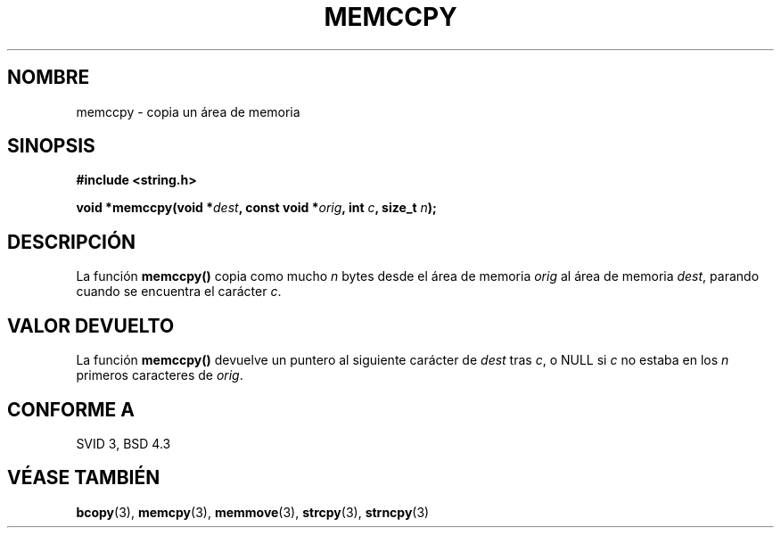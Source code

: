 .\" Copyright 1993 David Metcalfe (david@prism.demon.co.uk)
.\"
.\" Permission is granted to make and distribute verbatim copies of this
.\" manual provided the copyright notice and this permission notice are
.\" preserved on all copies.
.\"
.\" Permission is granted to copy and distribute modified versions of this
.\" manual under the conditions for verbatim copying, provided that the
.\" entire resulting derived work is distributed under the terms of a
.\" permission notice identical to this one
.\" 
.\" Since the Linux kernel and libraries are constantly changing, this
.\" manual page may be incorrect or out-of-date.  The author(s) assume no
.\" responsibility for errors or omissions, or for damages resulting from
.\" the use of the information contained herein.  The author(s) may not
.\" have taken the same level of care in the production of this manual,
.\" which is licensed free of charge, as they might when working
.\" professionally.
.\" 
.\" Formatted or processed versions of this manual, if unaccompanied by
.\" the source, must acknowledge the copyright and authors of this work.
.\"
.\" References consulted:
.\"     Linux libc source code
.\"     Lewine's _POSIX Programmer's Guide_ (O'Reilly & Associates, 1991)
.\"     386BSD man pages
.\" Modified Sat Jul 24 18:57:24 1993 by Rik Faith (faith@cs.unc.edu)
.\" Translated into Spanish Tue Mar  3 15:28:21 CET 1998 by Gerardo
.\" Aburruzaga García <gerardo.aburruzaga@uca.es>
.\"
.TH MEMCCPY 3  "10 abril 1993" "GNU" "Manual del Programador de Linux"
.SH NOMBRE
memccpy \- copia un área de memoria
.SH SINOPSIS
.nf
.B #include <string.h>
.sp
.BI "void *memccpy(void *" dest ", const void *" orig ", int " c ", size_t " n );
.fi
.SH DESCRIPCIÓN
La función \fBmemccpy()\fP copia como mucho \fIn\fP bytes desde el
área de memoria \fIorig\fP al área de memoria \fIdest\fP, parando
cuando se encuentra el carácter \fIc\fP.
.SH "VALOR DEVUELTO"
La función \fBmemccpy()\fP devuelve un puntero al siguiente carácter de
\fIdest\fP tras \fIc\fP, o NULL si \fIc\fP no estaba en los
\fIn\fP primeros caracteres de \fIorig\fP.
.SH "CONFORME A"
SVID 3, BSD 4.3
.SH "VÉASE TAMBIÉN"
.BR bcopy "(3), " memcpy "(3), " memmove "(3), " strcpy "(3), " strncpy (3)
